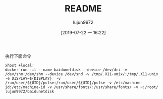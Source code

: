 #+TITLE: README
#+AUTHOR: lujun9972
#+TAGS: baidudisk.docker
#+DATE: [2019-07-22 一 16:22]
#+LANGUAGE:  zh-CN
#+STARTUP:  inlineimages
#+OPTIONS:  H:6 num:nil toc:t \n:nil ::t |:t ^:nil -:nil f:t *:t <:nil

执行下面命令
#+BEGIN_SRC shell
  xhost +local:
  docker run -it --name baidunetdisk --device /dev/dri -v /dev/shm:/dev/shm --device /dev/snd -v /tmp/.X11-unix/:/tmp/.X11-unix -e DISPLAY=${DISPLAY}  -v /run/user/${UID}/pulse:/run/user/${UID}/pulse -v /etc/machine-id:/etc/machine-id -v /usr/share/fonts/:/usr/share/fonts/ -v ~:/root/ lujun9972/baidunetdisk
#+END_SRC

[[file:baidunetdisk_1563790243.png]]
